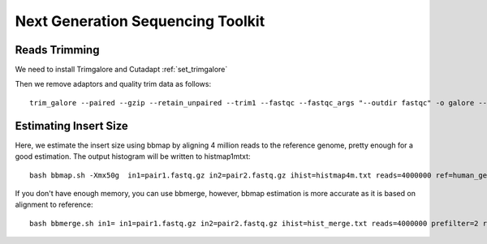 ====================================================
**Next Generation Sequencing Toolkit** 
====================================================


Reads Trimming
########################

We need to install Trimgalore and Cutadapt :ref:`set_trimgalore`
 
Then we remove adaptors and quality trim data as follows:: 

  trim_galore --paired --gzip --retain_unpaired --trim1 --fastqc --fastqc_args "--outdir fastqc" -o galore --path_to_cutadapt cutadapt_path  pair_1.fastq.gz pair_2.fastq.gz 



Estimating Insert Size 
###########################


Here, we estimate the insert size using bbmap by aligning 4 million reads to the reference genome, pretty enough for a good estimation. The output histogram will be written to histmap1mtxt::
 
   bash bbmap.sh -Xmx50g  in1=pair1.fastq.gz in2=pair2.fastq.gz ihist=histmap4m.txt reads=4000000 ref=human_genome.fa



If you don't have enough memory, you can use bbmerge, however, bbmap estimation is more accurate as it is based on alignment to reference:: 

   bash bbmerge.sh in1= in1=pair1.fastq.gz in2=pair2.fastq.gz ihist=hist_merge.txt reads=4000000 prefilter=2 rem extend2=100



